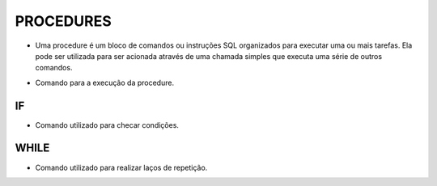 PROCEDURES
==========

- Uma procedure é um bloco de comandos ou instruções SQL organizados para executar uma ou mais tarefas. Ela pode ser utilizada para ser acionada através de uma chamada simples que executa uma série de outros comandos.

.. code-block:: sql
  :linenos:

  CREATE PROCEDURE uspRetornaSaldo   
  @Nome nvarchar(50)
  AS   
  SELECT Clientes.ClienteNome, Contas.ContaSaldo
  FROM Clientes
  INNER JOIN Contas ON Clientes.ClienteCodigo=Contas.ClienteCodigo
  WHERE Clientes.ClienteNome = @Nome;
  
- Comando para a execução da procedure.

.. code-block:: sql
  :linenos:

  exec uspRetornaSaldo 'Ana';

IF
--

- Comando utilizado para checar condições.

.. code-block:: sql
  :linenos:

  CREATE PROCEDURE uspRetornaSaldo2   
  @Nome nvarchar(50)
  AS
  BEGIN

	  IF @Nome = 'Ana'
		  BEGIN
		  SELECT Clientes.ClienteNome, Contas.ContaSaldo
		  FROM Clientes
		  INNER JOIN Contas ON Clientes.ClienteCodigo=Contas.ClienteCodigo
		  WHERE Clientes.ClienteNome = @Nome;
		  END
	  ELSE
		  BEGIN
		  SELECT @Nome 
		  END
  
  END


WHILE
-----

- Comando utilizado para realizar laços de repetição.  

.. code-block:: sql
  :linenos:

  DECLARE @contador INT
  SET @contador = 1
  WHILE @contador <= 5
  BEGIN
    SELECT @contador
    SET @contador = @contador + 1
  END